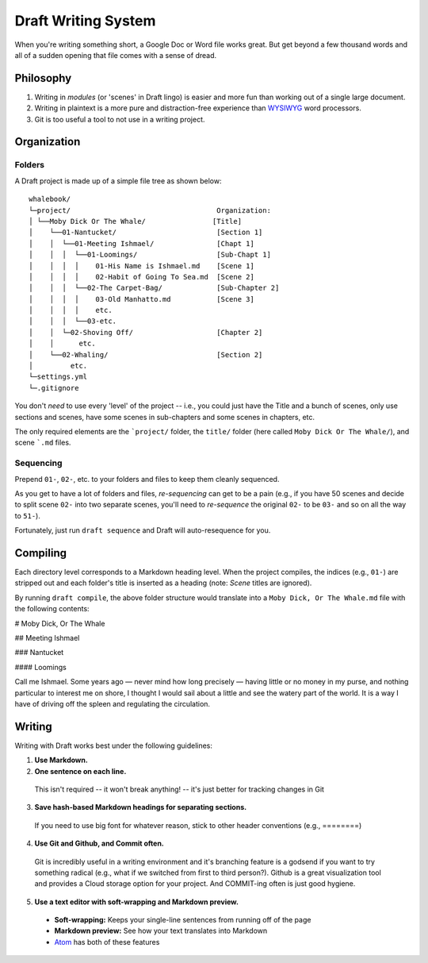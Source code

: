 ====================
Draft Writing System
====================

When you're writing something short, a Google Doc or Word file works great.
But get beyond a few thousand words and all of a sudden opening that file comes with a sense of dread.

Philosophy
----------

1) Writing in *modules* (or 'scenes' in Draft lingo) is easier and more fun than working out of a single large document.

2) Writing in plaintext is a more pure and distraction-free experience than `WYSIWYG <https://en.wikipedia.org/wiki/WYSIWYG>`_ word processors.

3) Git is too useful a tool to not use in a writing project.

Organization
------------

Folders
~~~~~~~

A Draft project is made up of a simple file tree as shown below::

    whalebook/
    └─project/                                   Organization:
    │ └──Moby Dick Or The Whale/                [Title]
    │    └──01-Nantucket/                        [Section 1]
    │    │  └──01-Meeting Ishmael/               [Chapt 1]
    │    │  │  └──01-Loomings/                   [Sub-Chapt 1]
    │    │  │  │    01-His Name is Ishmael.md    [Scene 1]
    │    │  │  │    02-Habit of Going To Sea.md  [Scene 2]
    │    │  │  └──02-The Carpet-Bag/             [Sub-Chapter 2]
    │    │  │  │    03-Old Manhatto.md           [Scene 3]
    │    │  │  │    etc.
    │    │  │  └──03-etc.
    │    │  └─02-Shoving Off/                    [Chapter 2]
    │    │      etc.
    │    └──02-Whaling/                          [Section 2]
    │         etc.
    └─settings.yml
    └─.gitignore

You don't *need* to use every 'level' of the project -- i.e., you could just have the Title and a bunch of scenes, only use sections and scenes, have some scenes in sub-chapters and some scenes in chapters, etc.

The only required elements are the ```project/`` folder, the ``title/`` folder (here called ``Moby Dick Or The Whale/``), and scene ```.md`` files.

Sequencing
~~~~~~~~~~

Prepend ``01-``, ``02-``, etc. to your folders and files to keep them cleanly sequenced.

As you get to have a lot of folders and files, *re-sequencing* can get to be a pain (e.g., if you have 50 scenes and decide to split scene ``02-`` into two separate scenes, you'll need to *re-sequence* the original ``02-`` to be ``03-`` and so on all the way to ``51-``).

Fortunately, just run ``draft sequence`` and Draft will auto-resequence for you.

Compiling
---------

Each directory level corresponds to a Markdown heading level.
When the project compiles, the indices (e.g., ``01-``) are stripped out and each folder's title is inserted as a heading (note: *Scene* titles are ignored).

By running ``draft compile``, the above folder structure would translate into a ``Moby Dick, Or The Whale.md`` file with the following contents:

# Moby Dick, Or The Whale

## Meeting Ishmael

### Nantucket

#### Loomings

Call me Ishmael. Some years ago — never mind how long precisely — having little or no money in my purse, and nothing particular to interest me on shore, I thought I would sail about a little and see the watery part of the world.
It is a way I have of driving off the spleen and regulating the circulation.

Writing
-------

Writing with Draft works best under the following guidelines:

1. **Use Markdown.**

2. **One sentence on each line.**

  This isn't required -- it won't break anything! -- it's just better for tracking changes in Git

3. **Save hash-based Markdown headings for separating sections.**

  If you need to use big font for whatever reason, stick to other header conventions (e.g., ========)

4. **Use Git and Github, and Commit often.**

  Git is incredibly useful in a writing environment and it's branching feature is a godsend if you want to try something radical (e.g., what if we switched from first to third person?).
  Github is a great visualization tool and provides a Cloud storage option for your project.
  And COMMIT-ing often is just good hygiene.

5. **Use a text editor with soft-wrapping and Markdown preview.**

  * **Soft-wrapping:** Keeps your single-line sentences from running off of the page
  * **Markdown preview:** See how your text translates into Markdown
  * `Atom <https://atom.io/>`_ has both of these features
